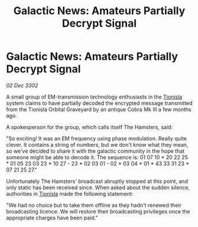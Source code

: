 :PROPERTIES:
:ID:       0a70d34f-dfdd-4c35-8f35-11f4e09541aa
:END:
#+title: Galactic News: Amateurs Partially Decrypt Signal
#+filetags: :3302:galnet:

* Galactic News: Amateurs Partially Decrypt Signal

/02 Dec 3302/

A small group of EM-transmission technology enthusiasts in the [[id:0b991a8e-234a-4888-8c0a-b3c64498f217][Tionisla]] system claims to have partially decoded the encrypted message transmitted from the Tionisla Orbital Graveyard by an antique Cobra Mk III a few months ago. 

A spokesperson for the group, which calls itself The Hamsters, said: 

"So exciting! It was an EM frequency using phase modulation. Really quite clever. It contains a string of numbers, but we don't know what they mean, so we've decided to share it with the galactic community in the hope that someone might be able to decode it. The sequence is: 01 07 10 * 20 22 25 * 01 05 23 03 23 * 10 27 - 23 * 02 03 01 - 02 * 03 04 * 01 * 43 33 31 23 * 07 21 25 27." 

Unfortunately The Hamsters' broadcast abruptly stopped at this point, and only static has been received since. When asked about the sudden silence, authorities in [[id:0b991a8e-234a-4888-8c0a-b3c64498f217][Tionisla]] made the following statement: 

"We had no choice but to take them offline as they hadn't renewed their broadcasting licence. We will restore their broadcasting privileges once the appropriate charges have been paid."
